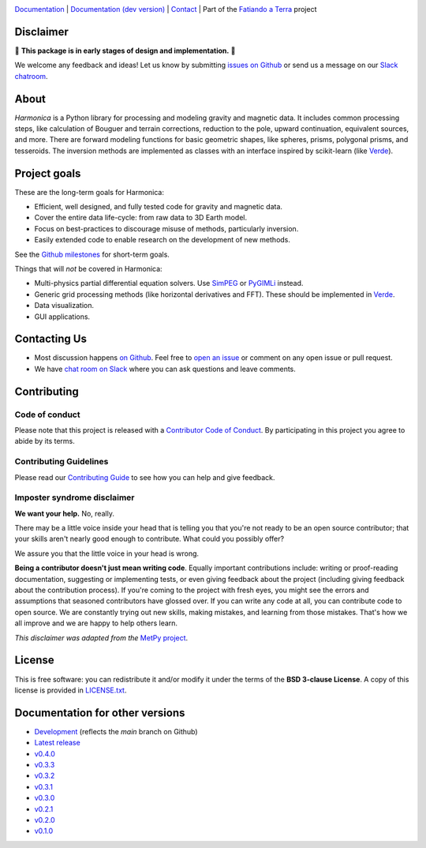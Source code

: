 .. image:: https://github.com/fatiando/harmonica/raw/main/doc/_static/readme-banner.png
    :alt: Harmonica

`Documentation <http://www.fatiando.org/harmonica>`__ |
`Documentation (dev version) <http://www.fatiando.org/harmonica/dev>`__ |
`Contact <http://contact.fatiando.org>`__ |
Part of the `Fatiando a Terra <https://www.fatiando.org>`__ project

.. image:: http://img.shields.io/pypi/v/harmonica.svg?style=flat-square
    :alt: Latest version on PyPI
    :target: https://pypi.python.org/pypi/harmonica
.. image:: https://img.shields.io/endpoint.svg?url=https%3A%2F%2Factions-badge.atrox.dev%2Ffatiando%2Fharmonica%2Fbadge%3Fref%3Dmain&style=flat-square&logo=none
    :alt: GitHub Actions status
    :target: https://github.com/fatiando/harmonica/actions
.. image:: https://img.shields.io/codecov/c/github/fatiando/harmonica/main.svg?style=flat-square
    :alt: Test coverage status
    :target: https://codecov.io/gh/fatiando/harmonica
.. image:: https://img.shields.io/pypi/pyversions/harmonica.svg?style=flat-square
    :alt: Compatible Python versions.
    :target: https://pypi.python.org/pypi/harmonica
.. image:: https://img.shields.io/badge/doi-10.5281%2Fzenodo.3628741-blue.svg?style=flat-square
    :alt: Digital Object Identifier for the Zenodo archive
    :target: https://doi.org/10.5281/zenodo.3628741

Disclaimer
----------

🚨 **This package is in early stages of design and implementation.** 🚨

We welcome any feedback and ideas!
Let us know by submitting
`issues on Github <https://github.com/fatiando/harmonica/issues>`__
or send us a message on our
`Slack chatroom <http://contact.fatiando.org>`__.


.. placeholder-for-doc-index


About
-----

*Harmonica* is a Python library for processing and modeling gravity and magnetic data.
It includes common processing steps, like calculation of Bouguer and terrain
corrections, reduction to the pole, upward continuation, equivalent sources, and more.
There are forward modeling functions for basic geometric shapes, like spheres, prisms,
polygonal prisms, and tesseroids. The inversion methods are implemented as classes with
an interface inspired by scikit-learn (like `Verde <https://www.fatiando.org/verde>`__).


Project goals
-------------

These are the long-term goals for Harmonica:

* Efficient, well designed, and fully tested code for gravity and magnetic data.
* Cover the entire data life-cycle: from raw data to 3D Earth model.
* Focus on best-practices to discourage misuse of methods, particularly inversion.
* Easily extended code to enable research on the development of new methods.

See the `Github milestones <https://github.com/fatiando/harmonica/milestones>`__ for
short-term goals.

Things that will *not* be covered in Harmonica:

* Multi-physics partial differential equation solvers. Use
  `SimPEG <http://www.simpeg.xyz/>`__ or `PyGIMLi <https://www.pygimli.org/>`__ instead.
* Generic grid processing methods (like horizontal derivatives and FFT). These should be
  implemented in `Verde <https://www.fatiando.org/verde>`__.
* Data visualization.
* GUI applications.


Contacting Us
-------------

* Most discussion happens `on Github <https://github.com/fatiando/harmonica>`__.
  Feel free to `open an issue
  <https://github.com/fatiando/harmonica/issues/new>`__ or comment
  on any open issue or pull request.
* We have `chat room on Slack <http://contact.fatiando.org>`__
  where you can ask questions and leave comments.


Contributing
------------

Code of conduct
+++++++++++++++

Please note that this project is released with a
`Contributor Code of Conduct <https://github.com/fatiando/harmonica/blob/main/CODE_OF_CONDUCT.md>`__.
By participating in this project you agree to abide by its terms.

Contributing Guidelines
+++++++++++++++++++++++

Please read our
`Contributing Guide <https://github.com/fatiando/harmonica/blob/main/CONTRIBUTING.md>`__
to see how you can help and give feedback.

Imposter syndrome disclaimer
++++++++++++++++++++++++++++

**We want your help.** No, really.

There may be a little voice inside your head that is telling you that you're
not ready to be an open source contributor; that your skills aren't nearly good
enough to contribute.
What could you possibly offer?

We assure you that the little voice in your head is wrong.

**Being a contributor doesn't just mean writing code**.
Equally important contributions include:
writing or proof-reading documentation, suggesting or implementing tests, or
even giving feedback about the project (including giving feedback about the
contribution process).
If you're coming to the project with fresh eyes, you might see the errors and
assumptions that seasoned contributors have glossed over.
If you can write any code at all, you can contribute code to open source.
We are constantly trying out new skills, making mistakes, and learning from
those mistakes.
That's how we all improve and we are happy to help others learn.

*This disclaimer was adapted from the*
`MetPy project <https://github.com/Unidata/MetPy>`__.


License
-------

This is free software: you can redistribute it and/or modify it under the terms
of the **BSD 3-clause License**. A copy of this license is provided in
`LICENSE.txt <https://github.com/fatiando/harmonica/blob/main/LICENSE.txt>`__.


Documentation for other versions
--------------------------------

* `Development <http://www.fatiando.org/harmonica/dev>`__ (reflects the *main* branch on
  Github)
* `Latest release <http://www.fatiando.org/harmonica/latest>`__
* `v0.4.0 <http://www.fatiando.org/harmonica/v0.4.0>`__
* `v0.3.3 <http://www.fatiando.org/harmonica/v0.3.3>`__
* `v0.3.2 <http://www.fatiando.org/harmonica/v0.3.2>`__
* `v0.3.1 <http://www.fatiando.org/harmonica/v0.3.1>`__
* `v0.3.0 <http://www.fatiando.org/harmonica/v0.3.0>`__
* `v0.2.1 <http://www.fatiando.org/harmonica/v0.2.1>`__
* `v0.2.0 <http://www.fatiando.org/harmonica/v0.2.0>`__
* `v0.1.0 <http://www.fatiando.org/harmonica/v0.1.0>`__
